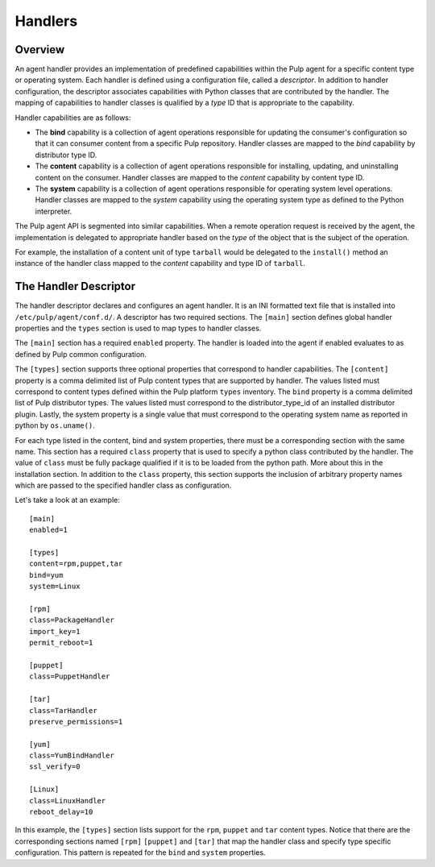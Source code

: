 Handlers
========

Overview
--------

An agent handler provides an implementation of predefined capabilities within the Pulp
agent for a specific content type or operating system.  Each handler is defined using a
configuration file, called a *descriptor*.  In addition to handler configuration, the
descriptor associates capabilities with Python classes that are contributed by the handler.
The mapping of capabilities to handler classes is qualified by a *type* ID that is
appropriate to the capability.

Handler capabilities are as follows:

* The **bind** capability is a collection of agent operations responsible for updating the
  consumer's configuration so that it can consumer content from a specific Pulp repository.
  Handler classes are mapped to the *bind* capability by distributor type ID.
* The **content** capability is a collection of agent operations responsible for installing,
  updating, and uninstalling content on the consumer.  Handler classes are mapped to the
  *content* capability by content type ID.
* The **system** capability is a collection of agent operations responsible for operating
  system level operations.  Handler classes are mapped to the *system* capability using
  the operating system type as defined to the Python interpreter.

The Pulp agent API is segmented into similar capabilities.  When a remote operation request
is received by the agent, the implementation is delegated to appropriate handler based on
the *type* of the object that is the subject of the operation.

For example, the installation of a content unit of type ``tarball`` would be delegated to
the ``install()`` method an instance of the handler class mapped to the *content*
capability and type ID of ``tarball``.


The Handler Descriptor
----------------------

The handler descriptor declares and configures an agent handler.  It is an INI formatted
text file that is installed into ``/etc/pulp/agent/conf.d/``.  A descriptor has two required
sections.  The ``[main]`` section defines global handler properties and the ``types`` section
is used to map types to handler classes.

The ``[main]`` section has a required ``enabled`` property.  The handler is loaded into
the agent if enabled evaluates to as defined by Pulp common configuration.

The ``[types]`` section supports three optional properties that correspond to handler capabilities.
The ``[content]`` property is a comma delimited list of Pulp content types that are supported
by handler.  The values listed must correspond to content types defined within the Pulp
platform ``types`` inventory.  The ``bind`` property is a comma delimited list of Pulp
distributor types.  The values listed must correspond to the distributor_type_id of an
installed distributor plugin.  Lastly, the system property is a single value that must
correspond to the operating system name as reported in python by ``os.uname()``.

For each type listed in the content, bind and system properties, there must be a
corresponding section with the same name.  This section has a required ``class`` property
that is used to specify a python class contributed by the handler.  The value of ``class``
must be fully package qualified if it is to be loaded from the python path.  More about this
in the installation section.  In addition to the ``class`` property, this section supports
the inclusion of arbitrary property names which are passed to the specified handler class
as configuration.

Let's take a look at an example::

 [main]
 enabled=1

 [types]
 content=rpm,puppet,tar
 bind=yum
 system=Linux

 [rpm]
 class=PackageHandler
 import_key=1
 permit_reboot=1

 [puppet]
 class=PuppetHandler

 [tar]
 class=TarHandler
 preserve_permissions=1

 [yum]
 class=YumBindHandler
 ssl_verify=0

 [Linux]
 class=LinuxHandler
 reboot_delay=10



In this example, the ``[types]`` section lists support for the ``rpm``, ``puppet``
and ``tar`` content types.  Notice that there are the corresponding sections named ``[rpm]``
``[puppet]`` and ``[tar]`` that map the handler class and specify type specific
configuration.  This pattern is repeated for the ``bind`` and ``system`` properties.